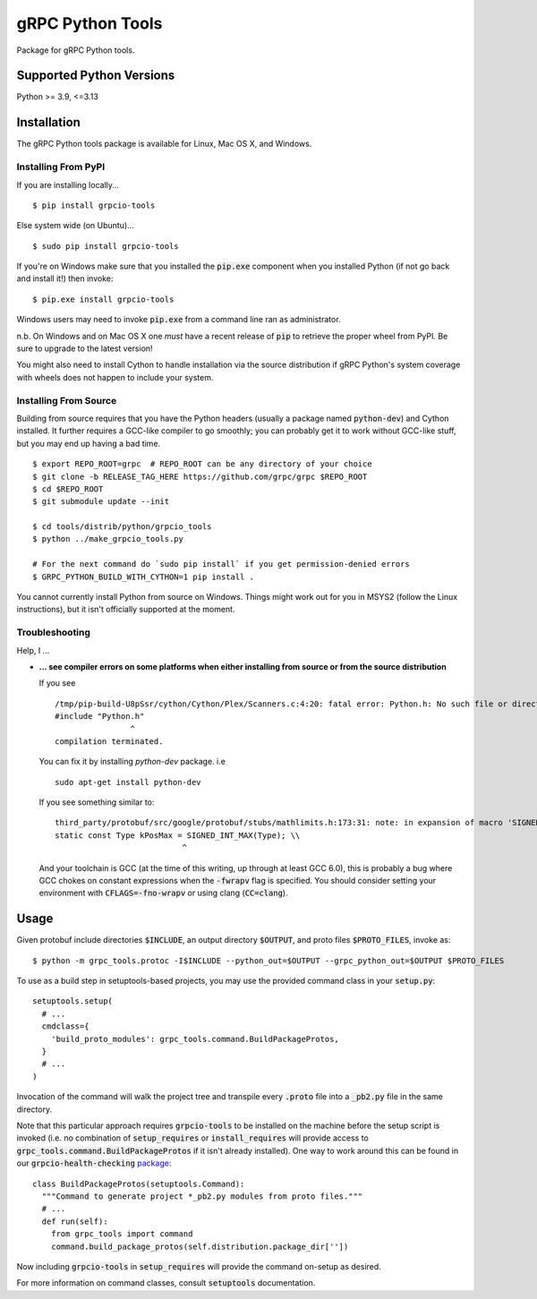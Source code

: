 gRPC Python Tools
=================

Package for gRPC Python tools.

Supported Python Versions
-------------------------
Python >= 3.9, <=3.13

Installation
------------

The gRPC Python tools package is available for Linux, Mac OS X, and Windows.

Installing From PyPI
~~~~~~~~~~~~~~~~~~~~

If you are installing locally...

::

  $ pip install grpcio-tools

Else system wide (on Ubuntu)...

::

  $ sudo pip install grpcio-tools

If you're on Windows make sure that you installed the :code:`pip.exe` component
when you installed Python (if not go back and install it!) then invoke:

::

  $ pip.exe install grpcio-tools

Windows users may need to invoke :code:`pip.exe` from a command line ran as
administrator.

n.b. On Windows and on Mac OS X one *must* have a recent release of :code:`pip`
to retrieve the proper wheel from PyPI. Be sure to upgrade to the latest
version!

You might also need to install Cython to handle installation via the source
distribution if gRPC Python's system coverage with wheels does not happen to
include your system.

Installing From Source
~~~~~~~~~~~~~~~~~~~~~~

Building from source requires that you have the Python headers (usually a
package named :code:`python-dev`) and Cython installed. It further requires a
GCC-like compiler to go smoothly; you can probably get it to work without
GCC-like stuff, but you may end up having a bad time.

::

  $ export REPO_ROOT=grpc  # REPO_ROOT can be any directory of your choice
  $ git clone -b RELEASE_TAG_HERE https://github.com/grpc/grpc $REPO_ROOT
  $ cd $REPO_ROOT
  $ git submodule update --init

  $ cd tools/distrib/python/grpcio_tools
  $ python ../make_grpcio_tools.py

  # For the next command do `sudo pip install` if you get permission-denied errors
  $ GRPC_PYTHON_BUILD_WITH_CYTHON=1 pip install .

You cannot currently install Python from source on Windows. Things might work
out for you in MSYS2 (follow the Linux instructions), but it isn't officially
supported at the moment.

Troubleshooting
~~~~~~~~~~~~~~~

Help, I ...

* **... see compiler errors on some platforms when either installing from source or from the source distribution**

  If you see

  ::

    /tmp/pip-build-U8pSsr/cython/Cython/Plex/Scanners.c:4:20: fatal error: Python.h: No such file or directory
    #include "Python.h"
                    ^
    compilation terminated.

  You can fix it by installing `python-dev` package. i.e

  ::

    sudo apt-get install python-dev

  If you see something similar to:

  ::

    third_party/protobuf/src/google/protobuf/stubs/mathlimits.h:173:31: note: in expansion of macro 'SIGNED_INT_MAX'
    static const Type kPosMax = SIGNED_INT_MAX(Type); \\
                               ^

  And your toolchain is GCC (at the time of this writing, up through at least
  GCC 6.0), this is probably a bug where GCC chokes on constant expressions
  when the :code:`-fwrapv` flag is specified. You should consider setting your
  environment with :code:`CFLAGS=-fno-wrapv` or using clang (:code:`CC=clang`).

Usage
-----

Given protobuf include directories :code:`$INCLUDE`, an output directory
:code:`$OUTPUT`, and proto files :code:`$PROTO_FILES`, invoke as:

::

  $ python -m grpc_tools.protoc -I$INCLUDE --python_out=$OUTPUT --grpc_python_out=$OUTPUT $PROTO_FILES

To use as a build step in setuptools-based projects, you may use the provided
command class in your :code:`setup.py`:

::

  setuptools.setup(
    # ...
    cmdclass={
      'build_proto_modules': grpc_tools.command.BuildPackageProtos,
    }
    # ...
  )

Invocation of the command will walk the project tree and transpile every
:code:`.proto` file into a :code:`_pb2.py` file in the same directory.

Note that this particular approach requires :code:`grpcio-tools` to be
installed on the machine before the setup script is invoked (i.e. no
combination of :code:`setup_requires` or :code:`install_requires` will provide
access to :code:`grpc_tools.command.BuildPackageProtos` if it isn't already
installed). One way to work around this can be found in our
:code:`grpcio-health-checking`
`package <https://pypi.python.org/pypi/grpcio-health-checking>`_:

::

  class BuildPackageProtos(setuptools.Command):
    """Command to generate project *_pb2.py modules from proto files."""
    # ...
    def run(self):
      from grpc_tools import command
      command.build_package_protos(self.distribution.package_dir[''])

Now including :code:`grpcio-tools` in :code:`setup_requires` will provide the
command on-setup as desired.

For more information on command classes, consult :code:`setuptools` documentation.
